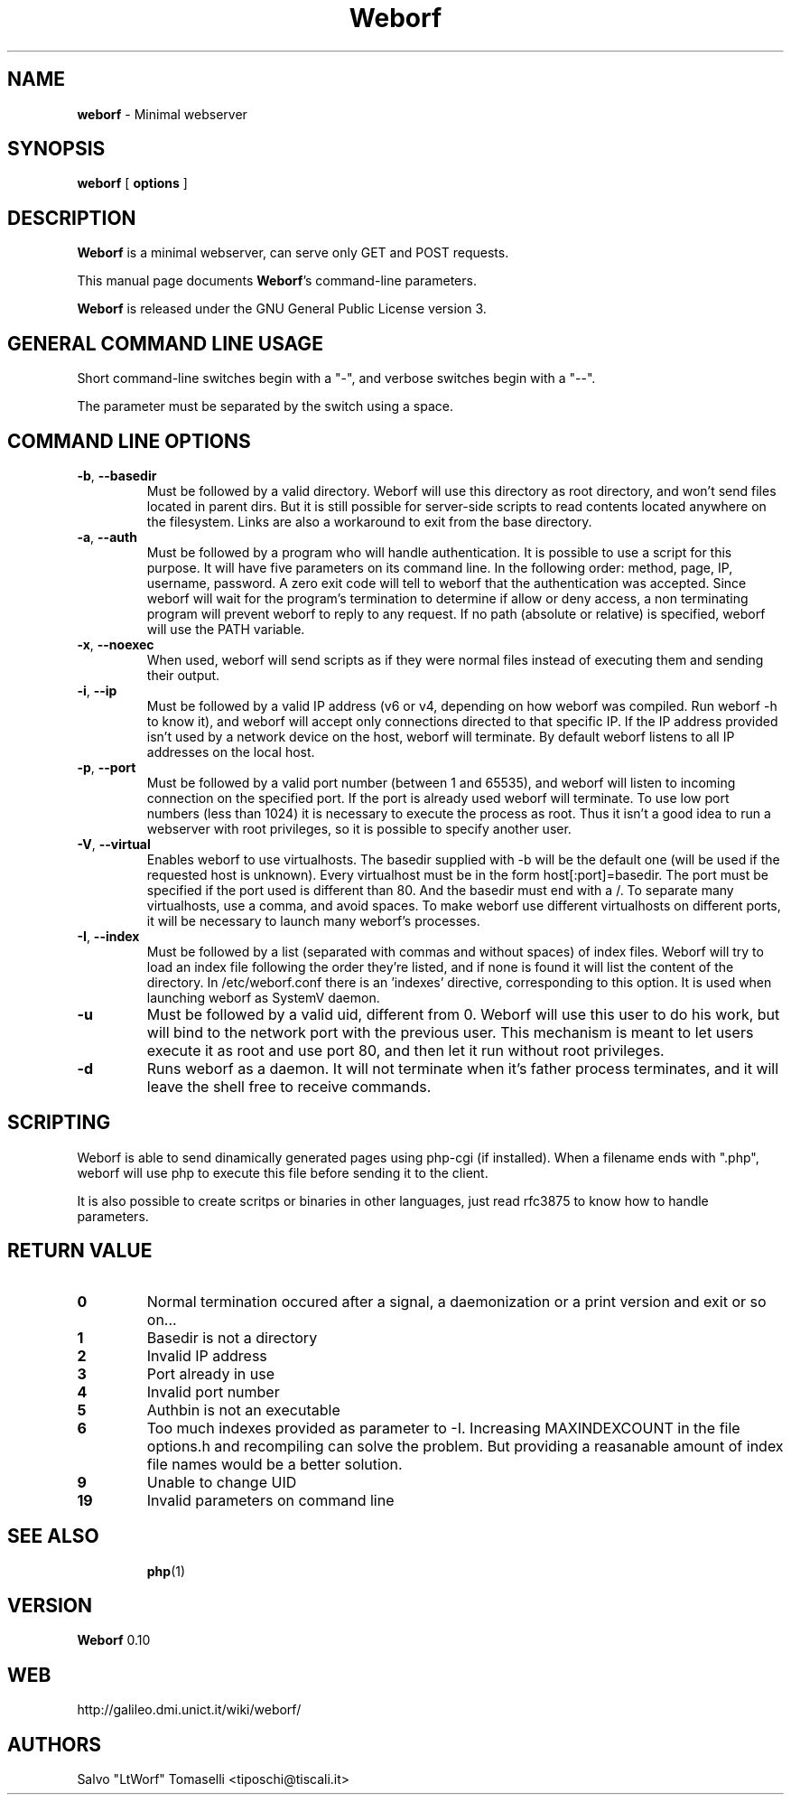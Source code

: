 .TH Weborf 0.10 "Dec 28, 2008"

.SH NAME
.B weborf
\- Minimal webserver

.SH SYNOPSIS
.B "weborf "
[
.B options
]

.SH DESCRIPTION
\fBWeborf\fP  is a minimal webserver, can serve only GET and POST requests.

This manual page documents \fBWeborf\fP's command-line parameters.

\fBWeborf\fP is released under the GNU General Public License version 3.
.PP

.SH GENERAL COMMAND LINE USAGE

Short command-line switches begin with a "-", and verbose switches begin with a "--".

 The parameter must be separated by the switch using a space.

.SH COMMAND LINE OPTIONS

.TP
\fB\-b\fR, \fB\-\-basedir\fR
Must be followed by a valid directory. Weborf will use this directory as root directory, and won't send files located in parent dirs. But it is still possible for server-side scripts to read contents located anywhere on the filesystem. Links are also a workaround to exit from the base directory.

.TP
\fB\-a\fR, \fB\-\-auth\fR
Must be followed by a program who will handle authentication. It is possible to use a script for this purpose. It will have five parameters on its command line. In the following order: method, page, IP, username, password. A zero exit code will tell to weborf that the authentication was accepted. Since weborf will wait for the program's termination to determine if allow or deny access, a non terminating program will prevent weborf to reply to any request. If no path (absolute or relative) is specified, weborf will use the PATH variable.

.TP
\fB\-x\fR, \fB\-\-noexec\fR
When used, weborf will send scripts as if they were normal files instead of executing them and sending their output.

.TP
\fB\-i\fR, \fB\-\-ip\fR
Must be followed by a valid IP address (v6 or v4, depending on how weborf was compiled. Run weborf -h to know it), and weborf will accept only connections directed to that specific IP.
If the IP address provided isn't used by a network device on the host, weborf will terminate.
By default weborf listens to all IP addresses on the local host.

.TP
\fB\-p\fR, \fB\-\-port\fR
Must be followed by a valid port number (between 1 and 65535), and weborf will listen to incoming connection on the specified port.
If the port is already used weborf will terminate.
To use low port numbers (less than 1024) it is necessary to execute the process as root. Thus it isn't a good idea to run a webserver with root privileges, so it is possible to specify another user.

.TP
\fB\-V\fR, \fB\-\-virtual\fR
Enables weborf to use virtualhosts. The basedir supplied with -b will be the default one (will be used if the requested host is unknown).
Every virtualhost must be in the form host[:port]=basedir. The port must be specified if the port used is different than 80. And the basedir must end with a /. To separate many virtualhosts, use a comma, and avoid spaces.
To make weborf use different virtualhosts on different ports, it will be necessary to launch many weborf's processes.

.TP
\fB\-I\fR, \fB\-\-index\fR
Must be followed by a list (separated with commas and without spaces) of index files.
Weborf will try to load an index file following the order they're listed, and if none is found it will list the content of the directory.
In /etc/weborf.conf there is an 'indexes' directive, corresponding to this option. It is used when launching weborf as SystemV daemon.

.TP
\fB\-u\fR
Must be followed by a valid uid, different from 0. Weborf will use this user to do his work, but will bind to the network port with the previous user. This mechanism is meant to let users execute it as root and use port 80, and then let it run without root privileges.

.TP
\fB\-d\fR
Runs weborf as a daemon. It will not terminate when it's father process terminates, and it will leave the shell free to receive commands.

.SH SCRIPTING
Weborf is able to send dinamically generated pages using php-cgi (if installed).
When a filename ends with ".php", weborf will use php to execute this file before sending it to the client.

It is also possible to create scritps or binaries in other languages, just read rfc3875 to know how to handle parameters.

.SH RETURN VALUE
.TP
.B 0
Normal termination occured after a signal, a daemonization or a print version and exit or so on...
.TP

.B 1
Basedir is not a directory
.TP

.B 2
Invalid IP address
.TP

.B 3
Port already in use
.TP

.B 4
Invalid port number
.TP

.B 5
Authbin is not an executable
.TP

.B 6
Too much indexes provided as parameter to -I. Increasing MAXINDEXCOUNT in the file options.h and recompiling can solve the problem. But providing a reasanable amount of index file names would be a better solution.
.TP

.B 9
Unable to change UID
.TP

.B 19
Invalid parameters on command line
.TP

.SH "SEE ALSO"
.BR php (1)

.SH VERSION
\fBWeborf\fP 0.10

.SH WEB
http://galileo.dmi.unict.it/wiki/weborf/

.SH AUTHORS
Salvo "LtWorf" Tomaselli <tiposchi@tiscali.it>
